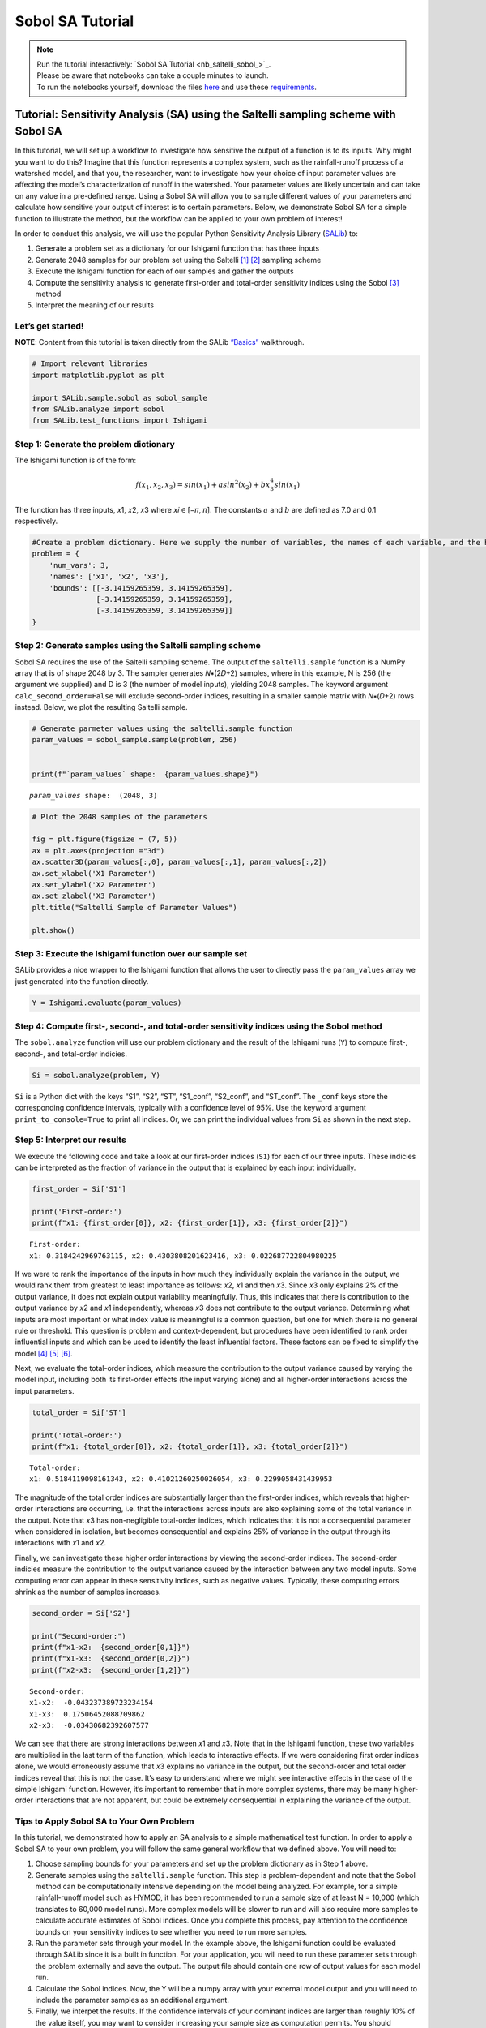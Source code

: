 Sobol SA Tutorial
*************************

.. note::

    | Run the tutorial interactively:  `Sobol SA Tutorial <nb_saltelli_sobol_>`_.
    | Please be aware that notebooks can take a couple minutes to launch.
    | To run the notebooks yourself, download the files `here <https://github.com/IMMM-SFA/msd_uncertainty_ebook/tree/main/notebooks>`_ and use these `requirements <https://github.com/IMMM-SFA/msd_uncertainty_ebook/blob/main/pyproject.toml>`_.

Tutorial: Sensitivity Analysis (SA) using the Saltelli sampling scheme with Sobol SA
====================================================================================

In this tutorial, we will set up a workflow to investigate how sensitive
the output of a function is to its inputs. Why might you want to do
this? Imagine that this function represents a complex system, such as
the rainfall-runoff process of a watershed model, and that you, the
researcher, want to investigate how your choice of input parameter
values are affecting the model’s characterization of runoff in the
watershed. Your parameter values are likely uncertain and can take on
any value in a pre-defined range. Using a Sobol SA will allow you to
sample different values of your parameters and calculate how sensitive
your output of interest is to certain parameters. Below, we demonstrate
Sobol SA for a simple function to illustrate the method, but the
workflow can be applied to your own problem of interest!

In order to conduct this analysis, we will use the popular Python
Sensitivity Analysis Library
(`SALib <https://salib.readthedocs.io/en/latest/index.html>`__) to:

#. Generate a problem set as a dictionary for our Ishigami function that has three inputs
#. Generate 2048 samples for our problem set using the Saltelli [1]_ [2]_ sampling scheme
#. Execute the Ishigami function for each of our samples and gather the outputs
#. Compute the sensitivity analysis to generate first-order and total-order sensitivity indices using the Sobol [3]_ method
#. Interpret the meaning of our results

Let’s get started!
------------------

**NOTE**: Content from this tutorial is taken directly from the SALib
`“Basics” <https://salib.readthedocs.io/en/latest/basics.html>`__
walkthrough.

.. code:: ipython3

    # Import relevant libraries
    import matplotlib.pyplot as plt

    import SALib.sample.sobol as sobol_sample
    from SALib.analyze import sobol
    from SALib.test_functions import Ishigami

Step 1: Generate the problem dictionary
---------------------------------------

The Ishigami function is of the form:

.. math:: f(x_1,x_2,x_3) = sin(x_1)+asin^2(x_2)+bx_3^4sin(x_1)

The function has three inputs, 𝑥1, 𝑥2, 𝑥3 where 𝑥𝑖 ∈ [−𝜋, 𝜋]. The
constants :math:`a` and :math:`b` are defined as 7.0 and 0.1
respectively.

.. code:: ipython3

    #Create a problem dictionary. Here we supply the number of variables, the names of each variable, and the bounds of the variables.
    problem = {
        'num_vars': 3,
        'names': ['x1', 'x2', 'x3'],
        'bounds': [[-3.14159265359, 3.14159265359],
                   [-3.14159265359, 3.14159265359],
                   [-3.14159265359, 3.14159265359]]
    }

Step 2: Generate samples using the Saltelli sampling scheme
-----------------------------------------------------------

Sobol SA requires the use of the Saltelli sampling scheme. The output of
the ``saltelli.sample`` function is a NumPy array that is of shape 2048
by 3. The sampler generates 𝑁∗(2𝐷+2) samples, where in this example, N
is 256 (the argument we supplied) and D is 3 (the number of model
inputs), yielding 2048 samples. The keyword argument
``calc_second_order=False`` will exclude second-order indices, resulting
in a smaller sample matrix with 𝑁∗(𝐷+2) rows instead. Below, we plot the
resulting Saltelli sample.

.. code:: ipython3

    # Generate parmeter values using the saltelli.sample function
    param_values = sobol_sample.sample(problem, 256)


    print(f"`param_values` shape:  {param_values.shape}")


.. parsed-literal::

    `param_values` shape:  (2048, 3)


.. code:: ipython3

    # Plot the 2048 samples of the parameters

    fig = plt.figure(figsize = (7, 5))
    ax = plt.axes(projection ="3d")
    ax.scatter3D(param_values[:,0], param_values[:,1], param_values[:,2])
    ax.set_xlabel('X1 Parameter')
    ax.set_ylabel('X2 Parameter')
    ax.set_zlabel('X3 Parameter')
    plt.title("Saltelli Sample of Parameter Values")

    plt.show()


.. image:: _static/output_7_0.png


Step 3: Execute the Ishigami function over our sample set
---------------------------------------------------------

SALib provides a nice wrapper to the Ishigami function that allows the
user to directly pass the ``param_values`` array we just generated into
the function directly.

.. code:: ipython3

    Y = Ishigami.evaluate(param_values)


Step 4: Compute first-, second-, and total-order sensitivity indices using the Sobol method
-------------------------------------------------------------------------------------------

The ``sobol.analyze`` function will use our problem dictionary and the
result of the Ishigami runs (``Y``) to compute first-, second-, and
total-order indicies.

.. code:: ipython3

    Si = sobol.analyze(problem, Y)


``Si`` is a Python dict with the keys “S1”, “S2”, “ST”, “S1_conf”,
“S2_conf”, and “ST_conf”. The ``_conf`` keys store the corresponding
confidence intervals, typically with a confidence level of 95%. Use the
keyword argument ``print_to_console=True`` to print all indices. Or, we
can print the individual values from ``Si`` as shown in the next step.

Step 5: Interpret our results
-----------------------------

We execute the following code and take a look at our first-order indices
(``S1``) for each of our three inputs. These indicies can be interpreted
as the fraction of variance in the output that is explained by each
input individually.

.. code:: ipython3

    first_order = Si['S1']

    print('First-order:')
    print(f"x1: {first_order[0]}, x2: {first_order[1]}, x3: {first_order[2]}")


.. parsed-literal::

    First-order:
    x1: 0.3184242969763115, x2: 0.4303808201623416, x3: 0.022687722804980225


If we were to rank the importance of the inputs in how much they
individually explain the variance in the output, we would rank them from
greatest to least importance as follows: 𝑥2, 𝑥1 and then 𝑥3. Since 𝑥3
only explains 2% of the output variance, it does not explain output
variability meaningfully. Thus, this indicates that there is
contribution to the output variance by 𝑥2 and 𝑥1 independently, whereas
𝑥3 does not contribute to the output variance. Determining what inputs
are most important or what index value is meaningful is a common
question, but one for which there is no general rule or threshold. This
question is problem and context-dependent, but procedures have been
identified to rank order influential inputs and which can be used to
identify the least influential factors. These factors can be fixed to
simplify the model [4]_ [5]_ [6]_.

Next, we evaluate the total-order indices, which measure the
contribution to the output variance caused by varying the model input,
including both its first-order effects (the input varying alone) and all
higher-order interactions across the input parameters.

.. code:: ipython3

    total_order = Si['ST']

    print('Total-order:')
    print(f"x1: {total_order[0]}, x2: {total_order[1]}, x3: {total_order[2]}")


.. parsed-literal::

    Total-order:
    x1: 0.5184119098161343, x2: 0.41021260250026054, x3: 0.2299058431439953


The magnitude of the total order indices are substantially larger than
the first-order indices, which reveals that higher-order interactions
are occurring, i.e. that the interactions across inputs are also
explaining some of the total variance in the output. Note that 𝑥3 has
non-negligible total-order indices, which indicates that it is not a
consequential parameter when considered in isolation, but becomes
consequential and explains 25% of variance in the output through its
interactions with 𝑥1 and 𝑥2.

Finally, we can investigate these higher order interactions by viewing
the second-order indices. The second-order indicies measure the
contribution to the output variance caused by the interaction between
any two model inputs. Some computing error can appear in these
sensitivity indices, such as negative values. Typically, these computing
errors shrink as the number of samples increases.

.. code:: ipython3

    second_order = Si['S2']

    print("Second-order:")
    print(f"x1-x2:  {second_order[0,1]}")
    print(f"x1-x3:  {second_order[0,2]}")
    print(f"x2-x3:  {second_order[1,2]}")


.. parsed-literal::

    Second-order:
    x1-x2:  -0.043237389723234154
    x1-x3:  0.17506452088709862
    x2-x3:  -0.03430682392607577


We can see that there are strong interactions between 𝑥1 and 𝑥3. Note
that in the Ishigami function, these two variables are multiplied in the
last term of the function, which leads to interactive effects. If we
were considering first order indices alone, we would erroneously assume
that 𝑥3 explains no variance in the output, but the second-order and
total order indices reveal that this is not the case. It’s easy to
understand where we might see interactive effects in the case of the
simple Ishigami function. However, it’s important to remember that in
more complex systems, there may be many higher-order interactions that
are not apparent, but could be extremely consequential in explaining the
variance of the output.

Tips to Apply Sobol SA to Your Own Problem
------------------------------------------

In this tutorial, we demonstrated how to apply an SA analysis to a
simple mathematical test function. In order to apply a Sobol SA to your
own problem, you will follow the same general workflow that we defined
above. You will need to:

1. Choose sampling bounds for your parameters and set up the problem
   dictionary as in Step 1 above.
2. Generate samples using the ``saltelli.sample`` function. This step is
   problem-dependent and note that the Sobol method can be
   computationally intensive depending on the model being analyzed. For
   example, for a simple rainfall-runoff model such as HYMOD, it has
   been recommended to run a sample size of at least N = 10,000 (which
   translates to 60,000 model runs). More complex models will be slower
   to run and will also require more samples to calculate accurate
   estimates of Sobol indices. Once you complete this process, pay
   attention to the confidence bounds on your sensitivity indices to see
   whether you need to run more samples.
3. Run the parameter sets through your model. In the example above, the
   Ishigami function could be evaluated through SALib since it is a
   built in function. For your application, you will need to run these
   parameter sets through the problem externally and save the output.
   The output file should contain one row of output values for each
   model run.
4. Calculate the Sobol indices. Now, the Y will be a numpy array with
   your external model output and you will need to include the parameter
   samples as an additional argument.
5. Finally, we interpet the results. If the confidence intervals of your
   dominant indices are larger than roughly 10% of the value itself, you
   may want to consider increasing your sample size as computation
   permits. You should additionally read the references noted in Step 5
   above to understand more about identifying important factors.


.. only:: html

    **References**

.. [1] Saltelli, A. (2002). "Making best use of model evaluations to compute sensitivity indices." Computer Physics Communications, 145(2):280-297, doi:`10.1016/S0010-4655(02)00280-1 <https://doi.org/10.1016/S0010-4655(02)00280-1>`_.

.. [2] Saltelli, A., P. Annoni, I. Azzini, F. Campolongo, M. Ratto, and S. Tarantola (2010). "Variance based sensitivity analysis of model output. Design and estimator for the total sensitivity index." Computer Physics Communications, 181(2):259-270, doi:`10.1016/j.cpc.2009.09.018 <https://doi.org/10.1016/j.cpc.2009.09.018>`_.

.. [3] Sobol, I. M. (2001). "Global sensitivity indices for nonlinear mathematical models and their Monte Carlo estimates." Mathematics and Computers in Simulation, 55(1-3):271-280, doi:`10.1016/S0378-4754(00)00270-6 <https://doi.org/10.1016/S0378-4754(00)00270-6>`_.

.. [4] T.\  H.\  Andres, "Sampling methods and sensitivity analysis for large parameter sets," Journal of Statistical Computation and Simulation, vol. 57, no. 1–4, pp. 77–110, Apr. 1997, doi:`10.1080/00949659708811804 <https://doi.org/10.1080/00949659708811804>`_.

.. [5] Y.\  Tang, P.\  Reed, T.\  Wagener, and K.\  van Werkhoven, "Comparing sensitivity analysis methods to advance lumped watershed model identification and evaluation," Hydrology and Earth System Sciences, vol. 11, no. 2, pp. 793–817, Feb. 2007, doi:`10.5194/hess-11-793-2007 <https://doi.org/10.5194/hess-11-793-2007>`_.

.. [6] J.\  Nossent, P.\  Elsen, and W.\  Bauwens, "Sobol' sensitivity analysis of a complex environmental model," Environmental Modelling & Software, vol. 26, no. 12, pp. 1515–1525, Dec. 2011, doi:`10.1016/j.envsoft.2011.08.010 <https://doi.org/10.1016/j.envsoft.2011.08.010>`_.
